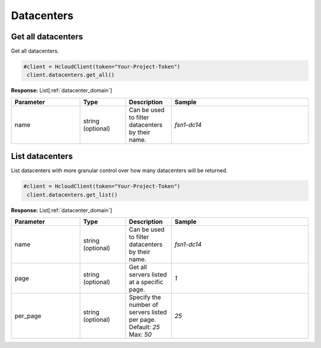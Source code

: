 Datacenters
======================


Get all datacenters
----------------

Get all datacenters.

.. code-block:: python

  #client = HcloudClient(token="Your-Project-Token")
   client.datacenters.get_all()

**Response:** List[:ref:`datacenter_domain`]

.. list-table::
   :widths: 15 10 10 30
   :header-rows: 1

   * - Parameter
     - Type
     - Description
     - Sample
   * - name
     - string (optional)
     - Can be used to filter datacenters by their name.
     - `fsn1-dc14`

List datacenters
-----------------

List datacenters with more granular control over how many datacenters will be returned.

.. code-block:: python

  #client = HcloudClient(token="Your-Project-Token")
   client.datacenters.get_list()

**Response:** List[:ref:`datacenter_domain`]

.. list-table::
   :widths: 15 10 10 30
   :header-rows: 1

   * - Parameter
     - Type
     - Description
     - Sample
   * - name
     - string (optional)
     - Can be used to filter datacenters by their name.
     - `fsn1-dc14`
   * - page
     - string (optional)
     - Get all servers listed at a specific page.
     - `1`
   * - per_page
     - string (optional)
     - Specify the number of servers listed per page. Default: `25` Max: `50`
     - `25`

